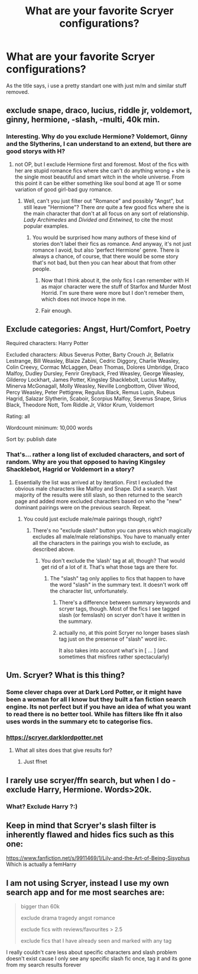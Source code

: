 #+TITLE: What are your favorite Scryer configurations?

* What are your favorite Scryer configurations?
:PROPERTIES:
:Author: Tiiber
:Score: 7
:DateUnix: 1510164705.0
:DateShort: 2017-Nov-08
:FlairText: Misc
:END:
As the title says, i use a pretty standart one with just m/m and similar stuff removed.


** exclude snape, draco, lucius, riddle jr, voldemort, ginny, hermione, -slash, -multi, 40k min.
:PROPERTIES:
:Author: Lord_Anarchy
:Score: 9
:DateUnix: 1510170895.0
:DateShort: 2017-Nov-08
:END:

*** Interesting. Why do you exclude Hermione? Voldemort, Ginny and the Slytherins, I can understand to an extend, but there are good storys with H?
:PROPERTIES:
:Author: Tiiber
:Score: 1
:DateUnix: 1510174041.0
:DateShort: 2017-Nov-09
:END:

**** not OP, but I exclude Hermione first and foremost. Most of the fics with her are stupid romance fics where she can't do anything wrong + she is the single most beautiful and smart witch in the whole universe. From this point it can be either something like soul bond at age 11 or some variation of good girl-bad guy romance.
:PROPERTIES:
:Author: millenialpinky
:Score: 14
:DateUnix: 1510176223.0
:DateShort: 2017-Nov-09
:END:

***** Well, can't you just filter out "Romance" and possibly "Angst", but still leave "Hermione"? There /are/ quite a few good fics where she is the main character that don't at all focus on any sort of relationship. /Lady Archimedes/ and /Divided and Entwined/, to cite the most popular examples.
:PROPERTIES:
:Author: Achille-Talon
:Score: 0
:DateUnix: 1510177369.0
:DateShort: 2017-Nov-09
:END:

****** You would be surprised how many authors of these kind of stories don't label their fics as romance. And anyway, it's not just romance I avoid, but also 'perfect Hermione' genre. There is always a chance, of course, that there would be some story that's not bad, but then you can hear about that from other people.
:PROPERTIES:
:Author: millenialpinky
:Score: 3
:DateUnix: 1510177680.0
:DateShort: 2017-Nov-09
:END:

******* Now that I think about it, the only fics I can remember with H as major character were the stuff of Starfox and Murder Most Horrid. I'm sure there were more but I don't remeber them, which does not invoce hope in me.
:PROPERTIES:
:Author: Tiiber
:Score: 2
:DateUnix: 1510179265.0
:DateShort: 2017-Nov-09
:END:


******* Fair enough.
:PROPERTIES:
:Author: Achille-Talon
:Score: 1
:DateUnix: 1510179433.0
:DateShort: 2017-Nov-09
:END:


** Exclude categories: Angst, Hurt/Comfort, Poetry

Required characters: Harry Potter

Excluded characters: Albus Severus Potter, Barty Crouch Jr, Bellatrix Lestrange, Bill Weasley, Blaize Zabini, Cedric Diggory, Charlie Weasley, Colin Creevy, Cormac McLaggen, Dean Thomas, Dolores Umbridge, Draco Malfoy, Dudley Dursley, Fenrir Greyback, Fred Weasley, George Weasley, Gilderoy Lockhart, James Potter, Kingsley Shacklebolt, Lucius Malfoy, Minerva McGonagall, Molly Weasley, Neville Longbottom, Oliver Wood, Percy Weasley, Peter Pettigrew, Regulus Black, Remus Lupin, Rubeus Hagrid, Salazar Slytherin, Scaboir, Scorpius Malfoy, Severus Snape, Sirius Black, Theodore Nott, Tom Riddle Jr, Viktor Krum, Voldemort

Rating: all

Wordcount minimum: 10,000 words

Sort by: publish date
:PROPERTIES:
:Author: Taure
:Score: 7
:DateUnix: 1510175087.0
:DateShort: 2017-Nov-09
:END:

*** That's... rather a long list of excluded characters, and sort of random. Why are you that opposed to having Kingsley Shacklebot, Hagrid or Voldemort in a story?
:PROPERTIES:
:Author: Achille-Talon
:Score: 1
:DateUnix: 1510177421.0
:DateShort: 2017-Nov-09
:END:

**** Essentially the list was arrived at by iteration. First I excluded the obvious male characters like Malfoy and Snape. Did a search. Vast majority of the results were still slash, so then returned to the search page and added more excluded characters based on who the "new" dominant pairings were on the previous search. Repeat.
:PROPERTIES:
:Author: Taure
:Score: 3
:DateUnix: 1510180682.0
:DateShort: 2017-Nov-09
:END:

***** You could just exclude male/male pairings though, right?
:PROPERTIES:
:Score: 1
:DateUnix: 1510180997.0
:DateShort: 2017-Nov-09
:END:

****** There's no "exclude slash" button you can press which magically excludes all male/male relationships. You have to manually enter all the characters in the pairings you wish to exclude, as described above.
:PROPERTIES:
:Author: Taure
:Score: 6
:DateUnix: 1510181347.0
:DateShort: 2017-Nov-09
:END:

******* You don't exclude the ‘slash' tag at all, though? That would get rid of a lot of it. That's what those tags are there for.
:PROPERTIES:
:Score: 1
:DateUnix: 1510181832.0
:DateShort: 2017-Nov-09
:END:

******** The "slash" tag only applies to fics that happen to have the word "slash" in the summary text. It doesn't work off the character list, unfortunately.
:PROPERTIES:
:Author: Taure
:Score: 6
:DateUnix: 1510182600.0
:DateShort: 2017-Nov-09
:END:

********* There's a difference between summary keywords and scryer tags, though. Most of the fics I see tagged slash (or femslash) on scryer don't have it written in the summary.
:PROPERTIES:
:Score: 1
:DateUnix: 1510195452.0
:DateShort: 2017-Nov-09
:END:


********* actually no, at this point Scryer no longer bases slash tag just on the presense of "slash" word iirc.

It also takes into account what's in [ ... ] (and sometimes that misfires rather spectacularly)
:PROPERTIES:
:Author: zerkses
:Score: 1
:DateUnix: 1510716550.0
:DateShort: 2017-Nov-15
:END:


** Um. Scryer? What is this thing?
:PROPERTIES:
:Author: apothecaragorn19
:Score: 3
:DateUnix: 1510186128.0
:DateShort: 2017-Nov-09
:END:

*** Some clever chaps over at Dark Lord Potter, or it might have been a woman for all I know but they built a fan fiction search engine. Its not perfect but if you have an idea of what you want to read there is no better tool. While has filters like ffn it also uses words in the summary etc to categorise fics.
:PROPERTIES:
:Author: herO_wraith
:Score: 3
:DateUnix: 1510187324.0
:DateShort: 2017-Nov-09
:END:


*** [[https://scryer.darklordpotter.net]]
:PROPERTIES:
:Score: 2
:DateUnix: 1510195513.0
:DateShort: 2017-Nov-09
:END:

**** What all sites does that give results for?
:PROPERTIES:
:Author: ThellraAK
:Score: 2
:DateUnix: 1510233049.0
:DateShort: 2017-Nov-09
:END:

***** Just ffnet
:PROPERTIES:
:Score: 2
:DateUnix: 1510281674.0
:DateShort: 2017-Nov-10
:END:


** I rarely use scryer/ffn search, but when I do - exclude Harry, Hermione. Words>20k.
:PROPERTIES:
:Author: PsychoGeek
:Score: 1
:DateUnix: 1510173957.0
:DateShort: 2017-Nov-09
:END:

*** What? Exclude Harry ?:)
:PROPERTIES:
:Author: zerkses
:Score: 1
:DateUnix: 1510716670.0
:DateShort: 2017-Nov-15
:END:


** Keep in mind that Scryer's slash filter is inherently flawed and hides fics such as this one:

[[https://www.fanfiction.net/s/9911469/1/Lily-and-the-Art-of-Being-Sisyphus]] Which is actually a femHarry
:PROPERTIES:
:Author: zerkses
:Score: 1
:DateUnix: 1510715689.0
:DateShort: 2017-Nov-15
:END:


** I am not using Scryer, instead I use my own search app and for me most searches are:

#+begin_quote
  bigger than 60k

  exclude drama tragedy angst romance

  exclude fics with reviews/favourites > 2.5

  exclude fics that I have already seen and marked with any tag
#+end_quote

I really couldn't care less about specific characters and slash problem doesn't exist cause I only see any specific slash fic once, tag it and its gone from my search results forever
:PROPERTIES:
:Author: zerkses
:Score: 1
:DateUnix: 1510715997.0
:DateShort: 2017-Nov-15
:END:
